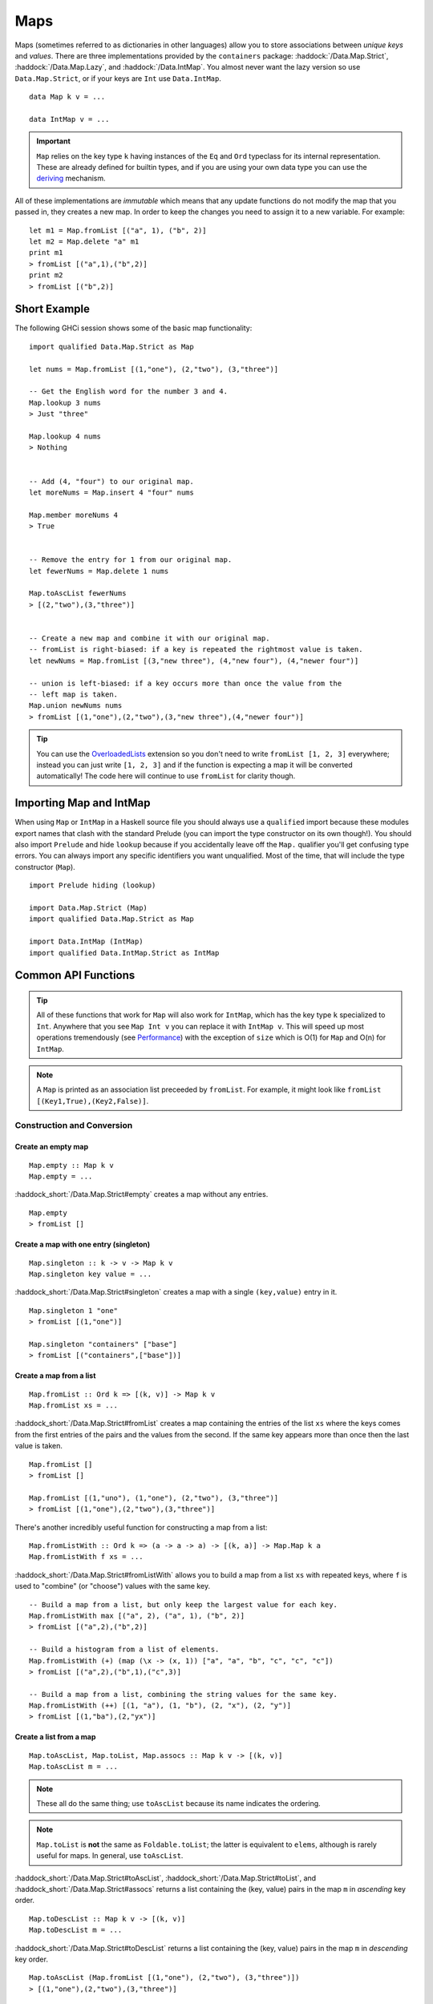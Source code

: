 Maps
====

.. highlight:: haskell

Maps (sometimes referred to as dictionaries in other languages) allow you to
store associations between *unique keys* and *values*. There are three
implementations provided by the ``containers`` package:
:haddock:`/Data.Map.Strict`, :haddock:`/Data.Map.Lazy`, and
:haddock:`/Data.IntMap`. You almost never want the lazy version so use
``Data.Map.Strict``, or if your keys are ``Int`` use ``Data.IntMap``.

::

    data Map k v = ...

    data IntMap v = ...

.. IMPORTANT::
   ``Map`` relies on the key type ``k`` having instances of the ``Eq`` and
   ``Ord`` typeclass for its internal representation. These are already defined
   for builtin types, and if you are using your own data type you can use the
   `deriving
   <https://en.wikibooks.org/wiki/Haskell/Classes_and_types#Deriving>`_
   mechanism.

All of these implementations are *immutable* which means that any update
functions do not modify the map that you passed in, they creates a new map. In
order to keep the changes you need to assign it to a new variable. For example::

    let m1 = Map.fromList [("a", 1), ("b", 2)]
    let m2 = Map.delete "a" m1
    print m1
    > fromList [("a",1),("b",2)]
    print m2
    > fromList [("b",2)]


Short Example
-------------

The following GHCi session shows some of the basic map functionality::

    import qualified Data.Map.Strict as Map

    let nums = Map.fromList [(1,"one"), (2,"two"), (3,"three")]

    -- Get the English word for the number 3 and 4.
    Map.lookup 3 nums
    > Just "three"

    Map.lookup 4 nums
    > Nothing


    -- Add (4, "four") to our original map.
    let moreNums = Map.insert 4 "four" nums

    Map.member moreNums 4
    > True


    -- Remove the entry for 1 from our original map.
    let fewerNums = Map.delete 1 nums

    Map.toAscList fewerNums
    > [(2,"two"),(3,"three")]


    -- Create a new map and combine it with our original map.
    -- fromList is right-biased: if a key is repeated the rightmost value is taken.
    let newNums = Map.fromList [(3,"new three"), (4,"new four"), (4,"newer four")]

    -- union is left-biased: if a key occurs more than once the value from the
    -- left map is taken.
    Map.union newNums nums
    > fromList [(1,"one"),(2,"two"),(3,"new three"),(4,"newer four")]

.. TIP:: You can use the `OverloadedLists
	 <https://ghc.haskell.org/trac/ghc/wiki/OverloadedLists>`_ extension so
	 you don't need to write ``fromList [1, 2, 3]`` everywhere; instead you
	 can just write ``[1, 2, 3]`` and if the function is expecting a map it
	 will be converted automatically! The code here will continue to use
	 ``fromList`` for clarity though.


Importing Map and IntMap
------------------------

When using ``Map`` or ``IntMap`` in a Haskell source file you should always use
a ``qualified`` import because these modules export names that clash with the
standard Prelude (you can import the type constructor on its own though!). You
should also import ``Prelude`` and hide ``lookup`` because if you accidentally
leave off the ``Map.`` qualifier you'll get confusing type errors. You can
always import any specific identifiers you want unqualified. Most of the time,
that will include the type constructor (``Map``).

::

    import Prelude hiding (lookup)

    import Data.Map.Strict (Map)
    import qualified Data.Map.Strict as Map

    import Data.IntMap (IntMap)
    import qualified Data.IntMap.Strict as IntMap


Common API Functions
--------------------

.. TIP::
   All of these functions that work for ``Map`` will also work for ``IntMap``,
   which has the key type ``k`` specialized to ``Int``. Anywhere that you
   see ``Map Int v`` you can replace it with ``IntMap v``. This will speed up
   most operations tremendously (see `Performance`_) with the exception of
   ``size`` which is O(1) for ``Map`` and O(n) for ``IntMap``.

.. NOTE::
   A ``Map`` is printed as an association list preceeded by ``fromList``. For
   example, it might look like ``fromList [(Key1,True),(Key2,False)]``.


Construction and Conversion
^^^^^^^^^^^^^^^^^^^^^^^^^^^

Create an empty map
"""""""""""""""""""

::

    Map.empty :: Map k v
    Map.empty = ...

:haddock_short:`/Data.Map.Strict#empty` creates a map without any entries.

::

    Map.empty
    > fromList []

Create a map with one entry (singleton)
"""""""""""""""""""""""""""""""""""""""

::

    Map.singleton :: k -> v -> Map k v
    Map.singleton key value = ...

:haddock_short:`/Data.Map.Strict#singleton` creates a map with a single
``(key,value)`` entry in it.

::

    Map.singleton 1 "one"
    > fromList [(1,"one")]

    Map.singleton "containers" ["base"]
    > fromList [("containers",["base"])]

Create a map from a list
""""""""""""""""""""""""

::

    Map.fromList :: Ord k => [(k, v)] -> Map k v
    Map.fromList xs = ...

:haddock_short:`/Data.Map.Strict#fromList` creates a map containing the entries
of the list ``xs`` where the keys comes from the first entries of the pairs and
the values from the second. If the same key appears more than once then the last
value is taken.

::

    Map.fromList []
    > fromList []

    Map.fromList [(1,"uno"), (1,"one"), (2,"two"), (3,"three")]
    > fromList [(1,"one"),(2,"two"),(3,"three")]

There's another incredibly useful function for constructing a map from a list::

    Map.fromListWith :: Ord k => (a -> a -> a) -> [(k, a)] -> Map.Map k a
    Map.fromListWith f xs = ...

:haddock_short:`/Data.Map.Strict#fromListWith` allows you to build a map from a
list ``xs`` with repeated keys, where ``f`` is used to "combine" (or "choose")
values with the same key.

::

    -- Build a map from a list, but only keep the largest value for each key.
    Map.fromListWith max [("a", 2), ("a", 1), ("b", 2)]
    > fromList [("a",2),("b",2)]

    -- Build a histogram from a list of elements.
    Map.fromListWith (+) (map (\x -> (x, 1)) ["a", "a", "b", "c", "c", "c"])
    > fromList [("a",2),("b",1),("c",3)]

    -- Build a map from a list, combining the string values for the same key.
    Map.fromListWith (++) [(1, "a"), (1, "b"), (2, "x"), (2, "y")]
    > fromList [(1,"ba"),(2,"yx")]



Create a list from a map
""""""""""""""""""""""""

::

    Map.toAscList, Map.toList, Map.assocs :: Map k v -> [(k, v)]
    Map.toAscList m = ...

.. NOTE::
   These all do the same thing; use ``toAscList`` because its name indicates
   the ordering.

.. NOTE::
   ``Map.toList`` is **not** the same as ``Foldable.toList``; the latter is
   equivalent to ``elems``, although is rarely useful for maps. In general, use
   ``toAscList``.

:haddock_short:`/Data.Map.Strict#toAscList`,
:haddock_short:`/Data.Map.Strict#toList`, and
:haddock_short:`/Data.Map.Strict#assocs` returns a list containing the (key,
value) pairs in the map ``m`` in *ascending* key order.

::

    Map.toDescList :: Map k v -> [(k, v)]
    Map.toDescList m = ...

:haddock_short:`/Data.Map.Strict#toDescList` returns a list containing the (key,
value) pairs in the map ``m`` in *descending* key order.

::

    Map.toAscList (Map.fromList [(1,"one"), (2,"two"), (3,"three")])
    > [(1,"one"),(2,"two"),(3,"three")]

    Map.toDescList (Map.fromList [(1,"one"), (2,"two"), (3,"three")])
    > [(3,"three"),(2,"two"),(1,"one")]


Querying
^^^^^^^^

Lookup an entry in the map (lookup)
"""""""""""""""""""""""""""""""""""

::

    Map.lookup :: Ord k => k -> Map k v -> Maybe v
    Map.lookup key m = ...

    Map.!? :: Ord k => Map k v -> k -> Maybe v
    Map.!? m key = ...

:haddock_short:`/Data.Map.Strict#lookup` the value corresponding to the given
``key``, returns ``Nothing`` if the key is not present; the ``!?`` operator
(*since 0.5.10*) is a flipped version of ``lookup`` and can often be imported
unqualified.


If you want to provide a default value if the key doesn't exist you can do:

::

    import Data.Maybe (fromMaybe)

    -- fromMaybe :: a -> Maybe a -> a
    fromMaybe defaultValue (lookup k m)

For example::

    import Data.Map.Strict ((!?))
    import Data.Maybe (fromMaybe)

    Map.lookup 1 Map.empty
    > Nothing

    Map.lookup 1 (Map.fromList [(1,"one"),(2,"two"),(3,"three")])
    > Just "one"

    > (Map.fromList [(1,"one"),(2,"two"),(3,"three")]) !? 1
    > Just "one"

    fromMaybe "?" (Map.empty !? 1)
    > "?"

    fromMaybe "?" (Map.fromList [(1,"one"), (2,"two"), (3,"three")] !? 1)
    > "one"

.. WARNING::
   **DO NOT** Use ``Map.!``. It is partial and throws a runtime error if the key
   doesn't exist.

Check if a map is empty
"""""""""""""""""""""""

::

    Map.null :: Map k v -> Bool
    Map.null m = ...

:haddock_short:`/Data.Map.Strict#null` returns ``True`` if the map ``m`` is
empty and ``False`` otherwise.

::

    Map.null Map.empty
    > True

    Map.null (Map.fromList [(1,"one")])
    > False

The number of entries in a map
""""""""""""""""""""""""""""""

::

    Map.size :: Map k v -> Int
    Map.size m = ...

:haddock_short:`/Data.Map.Strict#size` returns the number of entries in the map
``m``.

::

    Map.size Map.empty
    > 0

    Map.size (Map.fromList [(1,"one"), (2,"two"), (3,"three")])
    > 3

Find the minimum/maximum
""""""""""""""""""""""""

*Since version 0.5.9*

::

    Map.lookupMin, Map.lookupMax :: Map k v -> Maybe (k, v)
    Map.lookupMin m = ...
    Map.lookupMax m = ...

:haddock_short:`/Data.Map.Strict#lookupMin` and
:haddock_short:`/Data.Map.Strict#lookupMax` respectively return the
minimum or maximum element of the map ``m``, or ``Nothing`` if the map is empty.

::

    Map.lookupMin Map.empty
    > Nothing

    Map.lookupMin (Map.fromList [(1,"one"), (2,"two"), (3,"three")])
    > Just (1,"one")

    Map.lookupMax (Map.fromList [(1,"one"), (2,"two"), (3,"three")])
    > Just (3,"three")

.. WARNING::
   **DO NOT** use ``Map.findMin`` or ``Map.findMax``. They are partial and throw
   a runtime error if the map is empty.

Modification
^^^^^^^^^^^^

Adding a new entry to a map
"""""""""""""""""""""""""""

::

    Map.insert :: Ord k => k -> v -> Map k v -> Map k v
    Map.insert key value m = ...

:haddock_short:`/Data.Map.Strict#insert` adds the ``value`` into the map ``m``
with the given ``key``, replacing the existing value if the key already exists.

::

    Map.insert 1 "one" Map.empty
    > Map.fromList [(1,"one")]

    Map.insert 4 "four" (Map.fromList [(1,"one"), (2,"two"), (3,"three")])
    > fromList [(1,"one"),(2,"two"),(3,"three"),(4,"four")]

    Map.insert 1 "uno" (Map.fromList [(1,"one"), (2,"two"), (3,"three")])
    > fromList [(1,"uno"),(2,"two"),(3,"three")]


Removing an entry from a map
""""""""""""""""""""""""""""

::

    Map.delete :: Ord k => k -> Map k v -> Map k v
    Map.delete key m = ...

:haddock_short:`/Data.Map.Strict#delete` removes the entry with the specified
``key`` from the map ``m``.  If the key doesn't exist it leaves the map
unchanged.

::

    Map.delete 1 Map.empty
    > Map.empty

    Map.delete 1 (Map.fromList [(1,"one"),(2,"two"),(3,"three")])
    > fromList [(2,"two"),(3,"three")]

Filtering map entries
"""""""""""""""""""""

::

    Map.filterWithKey :: (k -> v -> Bool) -> Map k v -> Map k v
    Map.filterWithKey predicate m = ...

:haddock_short:`/Data.Map.Strict#filterWithKey` produces a map consisting of all
entries of ``m`` for which the ``predicate`` returns ``True``.

::

    let f key value = key == 2 || value == "one"
    Map.filterWithKey f (Map.fromList [(1,"one"), (2,"two"), (3,"three")])
    > fromList [(1,"one"),(2,"two"]


Modifying a map entry
"""""""""""""""""""""

::

    Map.adjust :: Ord k => (v -> v) -> k -> Map k v -> Map k v
    Map.adjust f key m = ...

:haddock_short:`/Data.Map.Strict#abjust` applies the value transformation
function ``f`` to the entry with given ``key``. If no entry for that key exists
then the map is left unchanged.

::

    Map.alter :: Ord k => (Maybe v -> Maybe v) -> k -> Map k v -> Map k v
    Map.alter f key m = ...

Apply the value transformation function ``f`` to the entry with given ``key``,
if no entry for that key exists then the function is passed ``Nothing``. If the
function returns ``Nothing`` then the entry is deleted, if the function returns
``Just v2`` then the value for the ``key`` is updated to ``v2``. In other words,
alter can be used to insert, update, or delete a value.

::

    import Data.Maybe (isJust)
    let addValueIfMissing mv = if isJust mv then mv else (Just 1)
    Map.alter addValueIfMissing "key" (Map.fromList [("key", 0)])
    > fromList [("key",0)]

    let addValueIfMissing mv = if isJust mv then mv else (Just 1)
    Map.alter addValueIfMissing "new_key" (Map.fromList [("key", 0)])
    > fromList [("key",0),("new_key",1)]

The function ``doubleIfPositivie`` below will need to be placed in a Haskell
source file.

::

    doubleIfPositive :: Maybe Int -> Maybe Int
    doubleIfPositive mv = case mv of
      -- Do nothing if the key doesn't exist.
      Nothing -> Nothing

      -- If the key does exist, double the value if it is positive.
      Just v -> if v > 0 then (Just v*2) else (Just v)

    -- In GHCi
    Map.alter doubleIfPositive "a" (Map.fromList [("a", 1), ("b", -1)])
    > Map.fromList [("a",2), ("b",-1)]

    Map.alter doubleIfPositive "b" (Map.fromList [("a", 1), ("b", -1)])
    > Map.fromList [("a", 1), ("b",-1)]

Modifying all map entries (mapping and traversing)
""""""""""""""""""""""""""""""""""""""""""""""""""

::

    Map.map :: (a -> b) -> Map k a -> Map k v
    Map.map f m = ...

    Map.mapWithKey :: (k -> a -> b) -> Map.Map k a -> Map.Map k b
    Map.mapWithKey g m = ...


:haddock_short:`/Data.Map.Strict#map` creates a new map by applying the
transformation function ``f`` to each entries value. This is how `Functor
<https://wiki.haskell.org/Typeclassopedia#Functor>`_ is defined for maps.

:haddock_short:`/Data.Map.Strict#mapWithKey` does the same as ``map`` but gives
you access to the key in the transformation function ``g``.

::

    Map.map (*10) (Map.fromList [("haskell", 45), ("idris", 15)])
    > fromList [("haskell",450),("idris",150)]

    -- Use the Functor instance for Map.
    (*10) <$> Map.fromList [("haskell", 45), ("idris", 15)]
    > fromList [("haskell",450),("idris",150)]

    let g key value = if key == "haskell" then (value * 1000) else value
    Map.mapWithKey g (Map.fromList [("haskell", 45), ("idris", 15)])
    > fromList [("haskell",45000),("idris",15)]


You can also apply a function which performs *actions* (such as printing) to
each entry in the map.

::

    Map.traverseWithKey :: Applicative t => (k -> a -> t b) -> Map.Map k a -> t (Map.Map k b)
    Map.traverseWithKey f m = ...

:haddock_short:`/Data.Map.Strict#traverseWithKey` maps each element of the map
``m`` to an *action* that produces a result of type ``b``. The actions are
performed and the values of the map are replaced with the results from the
function. You can think of this as a ``map`` with affects.

::

    -- | Ask the user how they want to schedule a bunch of tasks
    -- that the boss has assigned certain priorities.
    makeSchedule :: Map Task Priority -> IO (Map Task DateTime)
    makeSchedule = traverseWithKey $ \task priority ->
      do
        putStrLn $ "The boss thinks " ++ show task ++
	             " has priority " ++ show priority ++
                     ". When do you want to do it?"
        readLn



Set-like Operations
^^^^^^^^^^^^^^^^^^^

.. _union:

Union
"""""

::

    Map.unionWith :: Ord k => (v -> v -> v) -> Map k v -> Map k v -> Map k v
    Map.unionWith f l r = ...

:haddock_short:`/Data.Map.Strict#union` returns a map containing all entries that
are keyed in either of the two maps. If the same key appears in both maps, the
value is determined by calling ``f`` passing in the left and right value (`set
union <https://en.wikipedia.org/wiki/Union_(set_theory)>`_).

::


    Map.unionWith (++) Map.empty (Map.fromList [(1,"x"),(2,"y")])
    > fromList [(1,"x"),(2,"y")]

    let f lv rv = lv
    Map.unionWith f (Map.fromList [(1, "a")]) (Map.fromList [(1,"x"),(2,"y")])
    > fromList [(1,"a"),(2,"y")]

    Map.unionWith (++) (Map.fromList [(1, "a")]) (Map.fromList [(1,"x"),(2,"y")])
    > fromList [(1,"ax"),(2,"y")]


Intersection
""""""""""""

::

    Map.intersectionWith :: Ord k => (v -> v -> v) -> Map k v -> Map k v -> Map k v
    Map.intersectionWith f l r = ...

:haddock_short:`/Data.Map.Strict#intersection` returns a map containing all
entries that have a key in both maps ``l`` and ``r``. The value in the returned
map is determined by calling ``f`` on the values from the left and right map
(`set intersection <https://en.wikipedia.org/wiki/Intersection_(set_theory)>`_).

::

    Map.intersectionWith (++) Map.empty (Map.fromList [(1,"x"), (2,"y")])
    > fromList []

    Map.intersectionWith (++) (Map.fromList [(1, "a")]) (Map.fromList [(1,"x"),(2,"y")])
    > fromList [(1,"ax")]



Difference
""""""""""

::

    Map.difference :: Ord k => Map k v -> Map k v -> Map k v
    Map.difference l r = ...

:haddock_short:`/Data.Map.Strict#difference` returns a map containing all entries
that have a key in the ``l`` map but not the ``r`` map (`set difference/relative
complement
<https://en.wikipedia.org/wiki/Complement_(set_theory)#Relative_complement>`_).

::

    Map.difference (Map.fromList [(1,"one"), (2,"two"), (3,"three")]) Map.empty
    > fromList [(1,"uno"),(2,"two"),(3,"three")]

    Map.difference (Map.fromList[(1,"one"), (2,"two")]) (Map.fromList [(1,"uno")])
    > fromList [(2,"two")]


Serialization
-------------

The best way to serialize and deserialize maps is to use one of the many
libraries which already support serializing maps. :haddock:`binary`,
:haddock:`cereal`, and :haddock:`store` are some common libraries that people
use.

.. TIP::
   If you are writing custom serialization code use
   :haddock_short:`/Data.Map.Strict#fromDistinctAscList` (see
   `#405 <https://github.com/haskell/containers/issues/405>`_ for more info).


Performance
-----------

The API docs are annotated with the Big-*O* complexities of each of the map
operations. For benchmarks see the `haskell-perf/dictionaries
<https://github.com/haskell-perf/dictionaries>`_ page.


Looking for more?
-----------------

Didn't find what you're looking for? This tutorial only covered the most common
map functions, for a full list of functions see the
:haddock_short:`/Data.Map.Strict#Map` and
:haddock_short:`/Data.IntMap.Strict#IntMap` API documentation.
